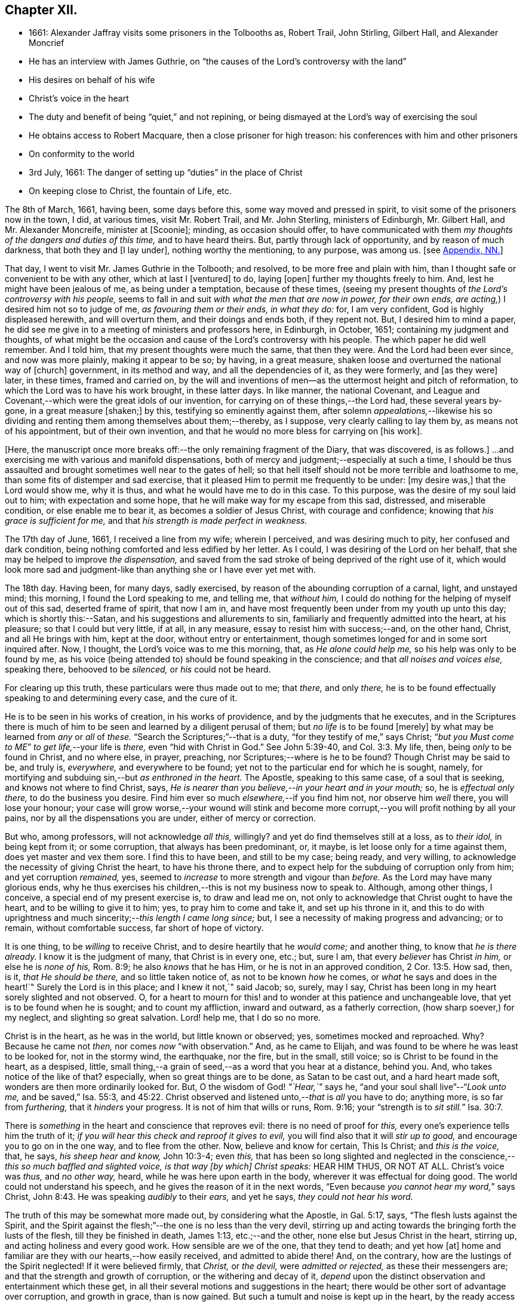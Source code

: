 == Chapter XII.

[.chapter-synopsis]
* 1661: Alexander Jaffray visits some prisoners in the Tolbooths as, Robert Trail, John Stirling, Gilbert Hall, and Alexander Moncrief
* He has an interview with James Guthrie, on "`the causes of the Lord`'s controversy with the land`"
* His desires on behalf of his wife
* Christ`'s voice in the heart
* The duty and benefit of being "`quiet,`" and not repining, or being dismayed at the Lord`'s way of exercising the soul
* He obtains access to Robert Macquare, then a close prisoner for high treason: his conferences with him and other prisoners
* On conformity to the world
* 3rd July, 1661: The danger of setting up "`duties`" in the place of Christ
* On keeping close to Christ, the fountain of Life, etc.

The 8th of March, 1661, having been, some days before this,
some way moved and pressed in spirit, to visit some of the prisoners now in the town,
I did, at various times, visit Mr. Robert Trail, and Mr. John Sterling,
ministers of Edinburgh, Mr. Gilbert Hall, and Mr. Alexander Moncreife,
minister at +++[+++Scoonie]; minding, as occasion should offer,
to have communicated with them _my thoughts of the dangers and duties of this time,_
and to have heard theirs.
But, partly through lack of opportunity, and by reason of much darkness,
that both they and +++[+++I lay under], nothing worthy the mentioning, to any purpose,
was among us.
+++[+++see <<note-NN-diary,Appendix, NN.>>]

That day, I went to visit Mr. James Guthrie in the Tolbooth; and resolved,
to be more free and plain with him,
than I thought safe or convenient to be with any other, which at last I +++[+++ventured]
to do, laying +++[+++open]
further my thoughts freely to him.
And, lest he might have been jealous of me, as being under a temptation,
because of these times,
(seeing my present thoughts of _the Lord`'s controversy with his people,_
seems to fall in and suit _with what the men that are now in power, for their own ends,
are acting,_) I desired him not so to judge of me, _as favouring them or their ends,
in what they do:_ for, I am very confident, God is highly displeased herewith,
and will overturn them, and their doings and ends both, if they repent not.
But, I desired him to mind a paper,
he did see me give in to a meeting of ministers and professors here, in Edinburgh,
in October, 1651; containing my judgment and thoughts,
of what might be the occasion and cause of the Lord`'s controversy with his people.
The which paper he did well remember.
And I told him, that my present thoughts were much the same, that then they were.
And the Lord had been ever since, and now was more plainly, making it appear to be so;
by having, in a great measure, shaken loose and overturned the national way of +++[+++church]
government, in its method and way, and all the dependencies of it, as they were formerly,
and +++[+++as they were]
later, in these times, framed and carried on,
by the will and inventions of men--as the uttermost height and pitch of reformation,
to which the Lord was to have his work brought, in these latter days.
In like manner, the national Covenant,
and League and Covenant,--which were the great idols of our invention,
for carrying on of these things,--the Lord had, these several years by-gone,
in a great measure +++[+++shaken;]
by this, testifying so eminently against them,
after solemn _appealations,_--likewise his so dividing
and renting them among themselves about them;--thereby,
as I suppose, very clearly calling to lay them by, as means not of his appointment,
but of their own invention, and that he would no more bless for carrying on +++[+++his work].

+++[+++Here, the manuscript once more breaks off:--the only remaining fragment of the Diary,
that was discovered, is as follows.]
...and exercising me with various and manifold dispensations,
both of mercy and judgment;--especially at such a time,
I should be thus assaulted and brought sometimes well near to the gates of hell;
so that hell itself should not be more terrible and loathsome to me,
than some fits of distemper and sad exercise,
that it pleased Him to permit me frequently to be under: +++[+++my desire was,]
that the Lord would show me, why it is thus, and what he would have me to do in this case.
To this purpose, was the desire of my soul laid out to him;
with expectation and some hope, that he will make way for my escape from this sad,
distressed, and miserable condition, or else enable me to bear it,
as becomes a soldier of Jesus Christ, with courage and confidence;
knowing that _his grace is sufficient for me,_
and that _his strength is made perfect in weakness._

The 17th day of June, 1661, I received a line from my wife; wherein I perceived,
and was desiring much to pity, her confused and dark condition,
being nothing comforted and less edified by her letter.
As I could, I was desiring of the Lord on her behalf,
that she may be helped to improve _the dispensation,_
and saved from the sad stroke of being deprived of the right use of it,
which would look more sad and judgment-like than
anything she or I have ever yet met with.

The 18th day.
Having been, for many days, sadly exercised,
by reason of the abounding corruption of a carnal, light, and unstayed mind;
this morning, I found the Lord speaking to me, and telling me, that _without him,_
I could do nothing for the helping of myself out of this sad, deserted frame of spirit,
that now I am in, and have most frequently been under from my youth up unto this day;
which is shortly this:--Satan, and his suggestions and allurements to sin,
familiarly and frequently admitted into the heart, at his pleasure;
so that I could but very little, if at all, in any measure,
essay to resist him with success;--and, on the other hand, Christ,
and all He brings with him, kept at the door, without entry or entertainment,
though sometimes longed for and in some sort inquired after.
Now, I thought, the Lord`'s voice was to me this morning, that,
as _He alone could help me,_ so his help was only to be found by me,
as his voice (being attended to) should be found speaking in the conscience;
and that _all noises and voices else,_ speaking there, behooved to be _silenced,_
or _his_ could not be heard.

For clearing up this truth, these particulars were thus made out to me; that _there,_
and only _there,_ he is to be found effectually speaking to and determining every case,
and the cure of it.

He is to be seen in his works of creation, in his works of providence,
and by the judgments that he executes,
and in the Scriptures there is much of him to be
seen and learned by a diligent perusal of them;
but _no life_ is to be found +++[+++merely]
by what may be learned from _any_ or _all_ of _these._
"`Search the Scriptures;`"--that is a duty, "`for they testify of me,`" says Christ;
"`__but you Must come to ME__`" _to get life,_--your life is _there,_
even "`hid with Christ in God.`"
See John 5:39-40, and Col. 3:3. My life, then, being _only_ to be found in Christ,
and no where else, in prayer, preaching, nor Scriptures;--where is he to be found?
Though Christ may be said to be, and truly is, _everywhere,_ and everywhere to be found;
yet not to the particular end for which he is sought, namely,
for mortifying and subduing sin,--but _as enthroned in the heart._
The Apostle, speaking to this same case, of a soul that is seeking,
and knows not where to find Christ, says,
_He is nearer than you believe,--in your heart and in your mouth;_ so,
he is _effectual only there,_ to do the business you desire.
Find him ever so much _elsewhere,_--if you find him not, nor observe him _well_ there,
you will lose your honour;
your case will grow worse,--your wound will stink and become
more corrupt,--you will profit nothing by all your pains,
nor by all the dispensations you are under, either of mercy or correction.

But who, among professors, will not acknowledge _all this,_ willingly?
and yet do find themselves still at a loss, as to _their idol,_ in being kept from it;
or some corruption, that always has been predominant, or, it maybe,
is let loose only for a time against them, does yet master and vex them sore.
I find this to have been, and still to be my case; being ready, and very willing,
to acknowledge the necessity of giving Christ the heart, to have his throne there,
and to expect help for the subduing of corruption only from him;
and yet corruption _remained,_ yes,
seemed to _increase_ to more strength and vigour than _before._
As the Lord may have many glorious ends,
why he thus exercises his children,--this is not my business now to speak to.
Although, among other things, I conceive, a special end of my present exercise is,
to draw and lead me on, not only to acknowledge that Christ ought to have the heart,
and to be willing to give it to him; yes, to pray him to come and take it,
and set up his throne in it,
and this to do with uprightness and much sincerity;--__this length I came long since;__ but,
I see a necessity of making progress and advancing; or to remain,
without comfortable success, far short of hope of victory.

It is one thing, to be _willing_ to receive Christ,
and to desire heartily that he _would come;_ and another thing,
to know that _he is there already._
I know it is the judgment of many, that Christ is in every one, etc.; but, sure I am,
that every _believer_ has Christ _in him,_ or else he is _none of his,_ Rom. 8:9;
he also _knows_ that he has Him, or he is not in an approved condition, 2 Cor. 13:5.
How sad, then, is it, _that He should be there,_
and so little taken notice of, as not to be known _how_ he comes,
or _what_ he says and does in the heart!`"
Surely the Lord is in this place; and I knew it not,`" said Jacob; so, surely, may I say,
Christ has been long in my heart sorely slighted and not observed.
O, for a heart to mourn for this! and to wonder at this patience and unchangeable love,
that yet is to be found when he is sought; and to count my affliction,
inward and outward, as a fatherly correction, (how sharp soever,) for my neglect,
and slighting so great salvation.
Lord! help me, that I do so no more.

Christ is in the heart, as he was in the world, but little known or observed; yes,
sometimes mocked and reproached.
Why? Because he came not _then,_ nor comes _now_ "`with observation.`"
And, as he came to Elijah, and was found to be where he was least to be looked for,
not in the stormy wind, the earthquake, nor the fire, but in the small, still voice;
so is Christ to be found in the heart, as a despised, little,
small thing,--a grain of seed,--as a word that you hear at a distance, behind you.
And, who takes notice of the like of that?
especially, when so great things are to be done, as Satan to be cast out,
and a hard heart made soft, wonders are then more ordinarily looked for.
But, O the wisdom of God! _"`Hear,`"_ says he,
"`and your soul shall live`"--"`__Look unto me,__ and be saved,`" Isa. 55:3, and 45:22.
Christ observed and listened unto,--__that__ is _all_ you have to do; anything more,
is so far from _furthering,_ that it _hinders_ your progress.
It is not of him that wills or runs, Rom. 9:16;
your "`strength is to __sit still.__`" Isa. 30:7.

There is _something_ in the heart and conscience that reproves evil:
there is no need of proof for _this,_ every one`'s experience tells him the truth of it;
_if you will hear this check and reproof it gives to evil,_
you will find also that it will _stir up to good,_
and encourage you to go on in the one way, and to flee from the other.
Now, believe and know for certain, This Is Christ; and _this is the voice,_ that, he says,
_his sheep hear and know,_ John 10:3-4; even _this,_
that has been so long slighted and neglected in the
conscience,--__this so much baffled and slighted voice,
is that way +++[+++by which]
Christ speaks:__ HEAR HIM THUS, OR NOT AT ALL.
Christ`'s voice was _thus,_ and _no other way,_ heard,
while he was here upon earth in the body, wherever it was effectual for doing good.
The world could not understand his speech,
and he gives the reason of it in the next words,
"`Even because __you cannot hear my word,__`" says Christ, John 8:43.
He was speaking _audibly_ to their _ears,_ and yet he says,
_they could not hear his word._

The truth of this may be somewhat more made out, by considering what the Apostle,
in Gal. 5:17, says, "`The flesh lusts against the Spirit,
and the Spirit against the flesh;`"--the one is no less than the very devil,
stirring up and acting towards the bringing forth the lusts of the flesh,
till they be finished in death, James 1:13, etc.;--and the other,
none else but Jesus Christ in the heart, stirring up,
and acting holiness and every good work.
How sensible are we of the one, that they tend to death; and yet how +++[+++at]
home and familiar are they with our hearts,--how easily received,
and admitted to abide there!
And, on the contrary, how are the lustings of the Spirit neglected!
If it were believed firmly, that _Christ,_ or _the devil,_ were _admitted or rejected,_
as these their messengers are; and that the strength and growth of corruption,
or the withering and decay of it,
_depend_ upon the distinct observation and entertainment which these get,
in all their several motions and suggestions in the heart;
there would be other sort of advantage over corruption, and growth in grace,
than is now gained.
But such a tumult and noise is kept up in the heart,
by the ready access that Satan has in every of his suggestions; that,
what with tumultuous and incessant desires of some one idol lust or other,
or some one or other diversion from what is good, the mind is kept on,
in a hurry of confusion;--so, there is no room for Christ to enter.
Now, to have this tumult _silenced,_ it is _Himself_ must do it: "`Be silent, O all flesh,
before the Lord.`" Zech. 2:13.
So, in Matt. 9:25, when a miracle was to be performed,
the tumult must be removed; and when the people were put forth, he went in,
and the maid arose.
All flesh, as well the _rational_ or _reasoning part,_ as that which is _more gross,_
visibly and sensibly so, must be _struck down._
For Christ, at his entry in your heart,
may receive no less opposition from _the one_ than from _the other;_
for the _wisdom_ of the natural man, as well as his more fleshly lustings,
is enmity against God;--it cannot be reconciled with him, but must give place,
or he will not come in.

And, having received him, keep him well; keep near to him, yes, _in him;_ abide in him,
and let his words abide in you.
His words are not +++[+++merely]
as they are spoken in the Scriptures, or any other outward way only,
to the ear or eye of the body; but it is his words _in you,_
it is the hearing of them _thus,_ as they are spoken in you,
that will be profitable for you and bring salvation.
The branch, by being in the Vine,
has sap flowing constantly to it from the root;--so will you feel _that,_
if you abide in Him; even as the woman, who felt virtue coming from Jesus.
The spirit has its senses, as well as the body; it feels, it handles, it tastes,
it touches, 1 John 1:1. But these spiritual senses are, for the most part,
benumbed and dead for lack of exercise.
When the eye of the mind is darkened, O how great is that darkness!
Matt. 6:22-23:--be, therefore, very careful to keep open _this eye,_
the light that is in you; as Christ there calls _that,_ the eye of the mind;
which being kept open, all the body is full of light.

The 21st day.
I find the Lord saying to my heart, _that it should be quiet,_
and not repine or fret at his way of exercising me,
however bitter it be;--if it be more and more so,
I am not allowed to despond or be discouraged, seeing,
God gets more glory by sustaining me to strive against
such a case than he could do by my getting victory.
It will also be, in the end, more for my advantage; and while there,
he will be with me,--even in the fire and in the water--__he is with me;__
why then should I be dismayed?
The enemy, that is buffeting me, will be _better_ buffeted, beleaguered, yes,
trampled upon shortly.
It is, then, a duty which I desire to essay,--to take courage, and be still;
and--__as a dear friend said yesterday to me,__ The best way to discourage and render a mad,
furious enemy hopeless in his attempts,
is to slight and neglect him as absurd and vile,--yes, to abhor being a servant of sin.

That day,
finding some easier access to meet with Mr. Robert
Macquare,--(he having been kept close prisoner,
since his libel was found proved, and he guilty of treason)--but, this day,
having found access to him, I was speaking something of my thoughts to him,
in relation to these times,
and the guiltiness that the Lord may be pursuing his people for, in this day.
And having, in some sort, made way for it, I told him, at last, that I had a paper,
which did more fully contain my thoughts, both as to the matter of guilt and of duty.
This paper, I left with him to be read; and he promised, that neither the paper,
nor what was in it, should be communicated to any.
He only told me, that he could not promise so speedily to peruse it,
seeing _he was preparing some papers for the scaffold._
Whereupon, I was fearing, it may meet with the like success with him,
as with Mr. James Guthrie, to whom another copy of it was sent for the same end.
But he, being advertised, that the Parliament was to be about his sentence very shortly,
had no time to peruse the same; +++[+++see <<note-OO-diary,Appendix, OO.>>]
I was desiring, that it may be otherwise ordered with this good man;
and that he may receive what truth there is in it, without prejudice or passion.
And, if any error or mistake, upon my part, be in it, that the Lord may be pleased,
to make him an instrument to discover the same to me, and help me; that I may not,
through weakness or willfulness, refuse to take out what is wrong,
when so it shall be made out to be; and if otherwise, what truth there is in it,
I may be more and more confirmed and established therein.

The 26th, I went to visit the prisoners in the Tolbooth.
And first, I went to Mr. Robert Macquare; who,
after some discourse of the paper I had left with him,
evidencing his great dissatisfaction thereat, delivered it to me,
and declined to reason with me in it; but desired, that none other should see it,
and said, he hoped I was not fixed in the matter of it.

I told him, that none had seen it, but Mr. James Guthrie and he;
and as for my judgment and fixedness thereabout, I told him,
that it had been my judgment, now, for many years.
Yet was I very willing to hear from him or any other, what could be said against it.
Some further discourse of this kind having passed, I came away.

The 27th day, I sent the said paper to Mr. Andrew Cant, Junior, at Liberton,
desiring him to consider of it, and give me his judgment thereupon.

The last day of June, being a sabbath, I having been, for many days before,
under a sad piece of exercise, by reason of the unmortifiedness of my heart,
two Scriptures, also some others, were that day, and the next morning very early,
brought to my mind and opened to me; so that I had good ground given me to hope,
that as the exercise of his servants Hezekiah and Paul, (see 2 Chron. 32:25-26,
and 2 Cor. 12:7-8) might have been somewhat like unto mine;
the mind of the Lord may be, in his mercy, to give the like blessed outcome and event,
as he did to them, his grace being as free and sufficient for me as for them.
+++[+++A third Scripture, Alexander Jaffray then adduces, Jer. 2:19-20,
as applicable to his own condition; and concludes,
that the first rise and approaches of sin, should have been more watched against,
and in the true fear of God, resisted and denied, etc.]

In the end of that evening, the last of June, and in the morning of the 1st of July,
these truths were sealed unto my heart.--Lord! help me to walk humbly and soberly,
under the sharp, and yet more bitter, and furious assaults of the enemy;
which I am to expect daily, and rather to be increased, than lessened.

And, in order to a desire, put up for direction in this case,
I fell to read that excellent place, Rom. 12:2, "`Be not conformed to this world;
but be transformed by the renewing of your mind, that you may _prove_ what is that good,
and acceptable, and perfect will of God.`"
"`All that is in the world,`" says the Apostle, 1 John 2:16, "`the lust of the flesh,
and the lust of the eyes, and the pride of life, is not of the Father,
but is of the world;`"--no conformity to the world _in any of these,_
or in things _leading_ to them;--__there`'s much in that.__
The mind is to be renewed, so as even to have it transformed.
Old things, then, pass away,--all things, to such, become new; new knowledge +++[+++also,--for]
they know _more,_ and _in another manner_ than before.
These new creatures know what the "`new commandment`" means, and in what sense it is new.
_Their love_ is not now bounded by an external, outward conformity, which, some time,
was its snare to seek after; and beyond which, ordinarily, its love did not _exceed,_
at least, in the manifestation of it; but now,
it is enlarged _far beyond that,_--if an inward conformity may be
hoped for:--__wherever__ the Father`'s image in any measure appears,
_there_ it is _one,_ or _desires_ to be so.

+++[+++A little further on, under the date of the "`3rd of July,
1661,`" our Author speaks of the danger of _resting in a form,_
without the life and power of godliness;
where the heart is apprehensive of being emptied of filthiness and pollutions,
and excellently garnished with all duties, (see Isa. 58:2,
compared with Mark 6:20) there may be "`great danger of much
disease,`" _"`in setting up duties in the place of Christ.`"_]
For, +++[+++he continues,]
their comforts and peace now flow, for the most part, if not wholly,
_from this frequency and diligence in duties;_ to which they look,
more than to the life and power in which they are done.
And so are they satisfied with, and apt to contend most for the form,
+++[+++and appear to be endeavouring,]
in their activity, _to be saviours to themselves._
So unwilling is the enemy of their souls _to let them go further on,
to come to Christ:_--as He said to the Jews in a similar case, John 5:39-40,
"`Search the Scriptures; for in them you think you have eternal life;
and they are they which testify of me; and (observe it) you will not come unto _me,_
that you might have __life.__`"
Life is not to be found,--no, not in the Scriptures;
(which may comprehend all other duties of that kind,)
though ever so diligently made use of;
_Christ himself_ must be come to, for that which no where else is to be found.
It is well for those that are thus set to seek, and are _kept seeking,_
until they know _where_ to find Him,--even _in their heart and mouth,_ Rom. 10:8;
and thus get grace, to give up themselves _closely to wait upon and follow him here._
Then their out-get will be easy;
for his "`yoke is`" truly "`easy and his burden light,`" when, _in this way,_
we begin to be helped to take it upon us.

But, being by this digression drawn off from the particular of this day`'s experience,
to which I was to speak, I shall say a word to it shortly, as follows.

That, among other occasions, when Satan is most busy to assault the believer, it is,
ordinarily, when they have been most seeking after,
or have attained to any nearness in communion with God; _then,_
they may be sure he will make them, if he can, to abuse that mercy.
And so did I find in my experience;--though I can say but little of any access that then,
or at any time, I ever had; yet,
blessed be the Lord! for the hope that was given to get more;
to deprive me of which the enemy has been very busy.
O! by what wanderings and diversions,
has he been endeavouring to get the heart to its old bias again,
to pore upon either sinful, vain, or unprofitable thoughts; knowing,
that life from Christ, the Fountain of it, is ordinarily conveyed into the heart,
when He is made use of for _keeping out of these._
Then comes He in, (the soul having patiently waited for him,) like a mighty _speat,_
+++[+++inundation,]
with free love overrunning all the banks that formerly stood in his way,
and carrying them all down before him,--the mountains flow down at his presence. Isa. 64:1.
O! then, the creature thinks, its waiting on him well +++[+++bestowed,]
and begins to feel its work to be easy; for,
whatever were the former apparently insuperable difficulties,
now it sees through and finds an out-get from them all.
Not as if there were now any such thing, either promised or expected,
as immunity from assaults, or freedom from hazard of falling,
either into sin or judgment for it.
No; the heart is now more in expectation of the one,
and in true fear and dread of the other, than ever.
For Satan, who was but angry before,
comes now in full fury to set himself and all his instruments.
+++[+++Thus in hazard of being mastered, the soul]
was never so on his watch, as now he desires to be; knowing,
that the very being and preservation of his life, depends entirely upon his being near,
and keeping close to Christ; who is the Fountain of life, and from whom,
+++[+++as the Psalmist says,] 87:7; _all his springs do flow._
"`My soul follows hard after you,`" Ps. 63:8;--the soul can now be at no quiet,
but as and when it finds its refreshments,
every moment flowing out from the streams of this, _the true Fountain of living waters;_
as the Prophet says, in the name of the Lord, "`I will water it __every moment,__`" etc.
Isa. 27:3; and see Jer. 2:12-13. For now he knows,
that he has this Fountain _in himself,_ as "`a well of water,
springing up __into everlasting life,__`" John 4:14; so he desires never to rest,
but to be drawing and drinking "`abundantly.`" Canticles. 5:1.

Some thoughts of this kind, having been very sweet to me this morning,
I was desiring to know of the Lord,
what course might be most suitable and conformable to his blessed will,
for +++[+++enabling me,]
in keeping near and close to him.
My +++[+++heart]
did most conclude, as follows:--With his grace and help, by which alone I stand,
to endeavour to keep close to Christ, the true Light,
as he enlightens himself forth in the conscience; and in his strength to honour,
to shut and keep out every sinful, vain, unprofitable thought,
so as to get and keep in holy, wholesome,
and good thoughts;--while I find the truth of what Paul experienced in this way,
2 Cor. 10:5, by managing rightly the weapons of our Christian warfare,
_to bring every thought into subjection and obedience to Christ._
So likewise,
for words and actions,--to endeavour to have a warrant
for every one of them;--when to speak,
or what to do;--when to go abroad, or keep within:--+++[+++in this way]
_to see and know my Guide,_--even He who was my Guide of old, _in my youth,_
when I followed him in a wilderness, in a land that was not sown, Jer. 2:2.
--And shall I not _from this time_ cry unto him,
"`My Father! you are the Guide of my youth!`"
Jer. 3:4; and shall I be as one, "`which forsakes the Guide of her youth,
and forgets the covenant of her God!`" Prov. 2:17.
Thus, may I see and behold him,
so as even to say or do _nothing_ without him,

+++[+++and--may it not be added--by "`beholding as in a glass
the glory of the Lord,`" be "`changed into the same image,
from glory to glory, even as by the Spirit of the Lord.`"
"`Now the Lord is that Spirit;
and where the Spirit of the Lord is, there is liberty.`"] 2 Cor. 3:17-18.

[.the-end]
End of the Diary.

[.asterism]
'''
